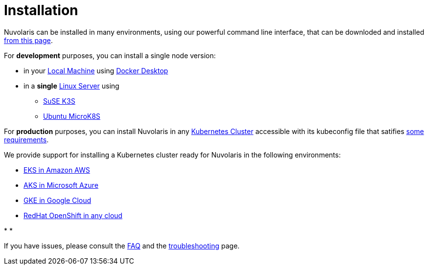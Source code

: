 = Installation

Nuvolaris can be installed in many environments, using our powerful  command line interface, that can be downloded and installed xref:index-nuv.adoc[from this page].

For **development** purposes, you can install a single node version:

* in your xref:local.adoc[Local Machine] using xref:local-docker.adoc[Docker Desktop] 

* in a *single* xref:server.adoc[Linux Server] using
** xref:server-k3s.adoc[SuSE K3S] 
** xref:server-mk8s.adoc[Ubuntu MicroK8S] 


For **production** purposes, you can install Nuvolaris in any xref:cluster-generic.adoc[Kubernetes Cluster] accessible with its kubeconfig file that satifies  xref:cluster-requirements.adoc[some requirements].

We provide support for installing a  Kubernetes cluster ready for Nuvolaris in the following  environments:

* xref:cluster-eks.adoc[EKS in Amazon AWS] 
* xref:cluster-aks.adoc[AKS in Microsoft Azure]
* xref:cluster-gke.adoc[GKE in Google Cloud]
* xref:cluster-osh.adoc[RedHat OpenShift in any cloud] 

* 
*

If you have issues, please consult the xref:faq.adoc[FAQ] and the xref:debug.adoc[troubleshooting] page.
